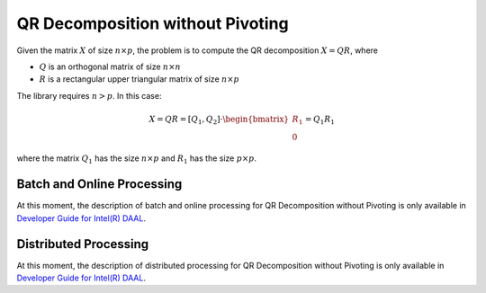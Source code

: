 .. ******************************************************************************
.. * Copyright 2014-2020 Intel Corporation
.. *
.. * Licensed under the Apache License, Version 2.0 (the "License");
.. * you may not use this file except in compliance with the License.
.. * You may obtain a copy of the License at
.. *
.. *     http://www.apache.org/licenses/LICENSE-2.0
.. *
.. * Unless required by applicable law or agreed to in writing, software
.. * distributed under the License is distributed on an "AS IS" BASIS,
.. * WITHOUT WARRANTIES OR CONDITIONS OF ANY KIND, either express or implied.
.. * See the License for the specific language governing permissions and
.. * limitations under the License.
.. *******************************************************************************/


QR Decomposition without Pivoting
=================================

Given the matrix :math:`X` of size :math:`n \times p`, the problem is to compute the QR decomposition
:math:`X = QR`, where

- :math:`Q` is an orthogonal matrix of size :math:`n \times n`
- :math:`R` is a rectangular upper triangular matrix of size :math:`n \times p`

The library requires :math:`n > p`. In this case:

.. math::

    X = QR = [Q_1, Q_2] \cdot \begin{bmatrix} R_1 \\ 0 \end{bmatrix} = Q_1 R_1

where the matrix :math:`Q_1` has the size :math:`n \times p` and :math:`R_1` has the size :math:`p \times p`.

Batch and Online Processing
***************************

At this moment, the description of batch and online processing for QR Decomposition without Pivoting
is only available in
`Developer Guide for Intel(R) DAAL <https://software.intel.com/en-us/daal-programming-guide-batch-and-online-processing-1>`_.

Distributed Processing
**********************

At this moment, the description of distributed processing for QR Decomposition without Pivoting
is only available in
`Developer Guide for Intel(R) DAAL <https://software.intel.com/en-us/daal-programming-guide-distributed-processing-6>`_.
